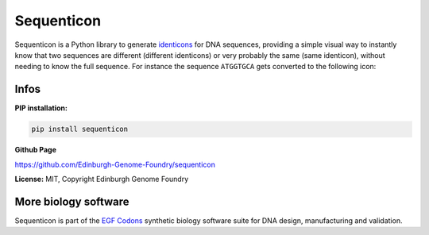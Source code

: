
Sequenticon
===========

.. image:: https://github.com/Edinburgh-Genome-Foundry/sequenticon/actions/workflows/build.yml/badge.svg
    :target: https://github.com/Edinburgh-Genome-Foundry/sequenticon/actions/workflows/build.yml
    :alt: GitHub CI build status

.. image:: https://coveralls.io/repos/github/Edinburgh-Genome-Foundry/sequenticon/badge.svg?branch=master
   :target: https://coveralls.io/github/Edinburgh-Genome-Foundry/sequenticon?branch=master

Sequenticon is a Python library to generate `identicons <https://en.wikipedia.org/wiki/Identicon>`_ for DNA sequences, providing a simple visual way to instantly know that two sequences are different (different identicons) or very probably the same (same identicon), without needing to know the full sequence. For instance the sequence ``ATGGTGCA`` gets converted to the following icon:

.. image:: https://raw.githubusercontent.com/Edinburgh-Genome-Foundry/sequenticon/master/docs/ATGGTGCA_sequenticon.png

Infos
-----

**PIP installation:**

.. code:: bash

  pip install sequenticon

**Github Page**

`<https://github.com/Edinburgh-Genome-Foundry/sequenticon>`_


**License:** MIT, Copyright Edinburgh Genome Foundry

More biology software
---------------------

.. image:: https://raw.githubusercontent.com/Edinburgh-Genome-Foundry/Edinburgh-Genome-Foundry.github.io/master/static/imgs/logos/egf-codon-horizontal.png
  :target: https://edinburgh-genome-foundry.github.io/

Sequenticon is part of the `EGF Codons <https://edinburgh-genome-foundry.github.io/>`_ synthetic biology software suite for DNA design, manufacturing and validation.
